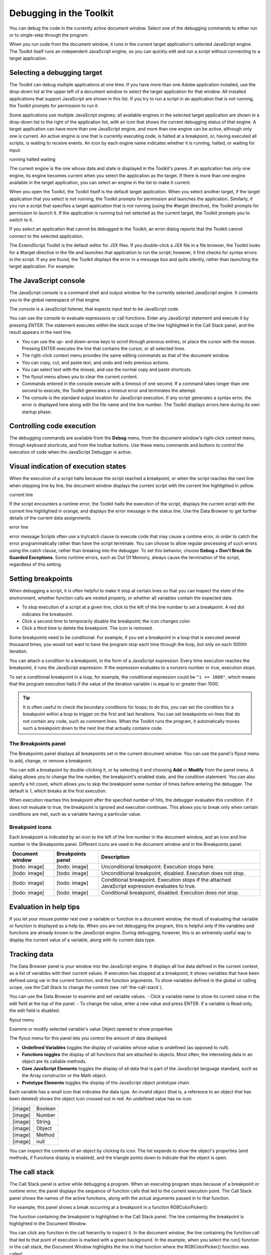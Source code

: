 .. _debugging-in-the-toolkit:

Debugging in the Toolkit
========================
You can debug the code in the currently active document window. Select one of the debugging
commands to either run or to single-step through the program.

When you run code from the document window, it runs in the current target application's selected
JavaScript engine. The Toolkit itself runs an independent JavaScript engine, so you can quickly edit and
run a script without connecting to a target application.

.. _selecting-a-debugging-target:

Selecting a debugging target
----------------------------
The Toolkit can debug multiple applications at one time. If you have more than one Adobe application
installed, use the drop-down list at the upper left of a document window to select the target application
for that window. All installed applications that support JavaScript are shown in this list. If you try to run a
script in an application that is not running, the Toolkit prompts for permission to run it.

Some applications use multiple JavaScript engines; all available engines in the selected target application
are shown in a drop-down list to the right of the application list, with an icon that shows the current
debugging status of that engine. A target application can have more than one JavaScript engine, and
more than one engine can be active, although only one is current. An active engine is one that is currently
executing code, is halted at a breakpoint, or, having executed all scripts, is waiting to receive events. An
icon by each engine name indicates whether it is running, halted, or waiting for input:

.. todo:: image

running
halted
waiting

The current engine is the one whose data and state is displayed in the Toolkit's panes. If an application has
only one engine, its engine becomes current when you select the application as the target. If there is more
than one engine available in the target application, you can select an engine in the list to make it current.

When you open the Toolkit, the Toolkit itself is the default target application. When you select another
target, if the target application that you select is not running, the Toolkit prompts for permission and
launches the application. Similarly, if you run a script that specifies a target application that is not running
(using the #target directive), the Toolkit prompts for permission to launch it. If the application is running
but not selected as the current target, the Toolkit prompts you to switch to it.

If you select an application that cannot be debugged in the Toolkit, an error dialog reports that the Toolkit
cannot connect to the selected application.

The ExtendScript Toolkit is the default editor for JSX files. If you double-click a JSX file in a file browser, the
Toolkit looks for a #target directive in the file and launches that application to run the script; however, it
first checks for syntax errors in the script. If any are found, the Toolkit displays the error in a message box
and quits silently, rather than launching the target application. For example:

.. todo:: image

.. _the-javascript-console:

The JavaScript console
----------------------
The JavaScript console is a command shell and output window for the currently selected JavaScript
engine. It connects you to the global namespace of that engine.

.. todo:: image

The console is a JavaScript listener, that expects input text to be JavaScript code.

You can use the console to evaluate expressions or call functions. Enter any JavaScript statement and
execute it by pressing ENTER. The statement executes within the stack scope of the line highlighted in the
Call Stack panel, and the result appears in the next line.

- You can use the up- and down-arrow keys to scroll through previous entries, or place the cursor with
  the mouse. Pressing ENTER executes the line that contains the cursor, or all selected lines.
- The right-click context menu provides the same editing commands as that of the document window.
- You can copy, cut, and paste text, and undo and redo previous actions.
- You can select text with the mouse, and use the normal copy and paste shortcuts.
- The flyout menu allows you to clear the current content.
- Commands entered in the console execute with a timeout of one second. If a command takes longer than
  one second to execute, the Toolkit generates a timeout error and terminates the attempt.
- The console is the standard output location for JavaScript execution. If any script generates a syntax error,
  the error is displayed here along with the file name and the line number. The Toolkit displays errors here
  during its own startup phase.

.. _controlling-code-execution:

Controlling code execution
--------------------------
The debugging commands are available from the **Debug** menu, from the document window's right-click
context menu, through keyboard shortcuts, and from the toolbar buttons. Use these menu commands
and buttons to control the execution of code when the JavaScript Debugger is active.

.. todo:: images in table

============  ================         ====================================================================
Run/Continue  F5 (Windows)             Starts or resumes execution of a script.
              Ctrl R (Mac OS)          Disabled when script is executing.
Break         Ctrl F5 (Windows)        Halts the currently executing script temporarily and reactivates
              Cmd . (Mac OS)           the JavaScript Debugger.
                                       Enabled when a script is executing.
Stop          Shift F5 (Windows)       Stops execution of the script and generates a runtime error.
              Ctrl K (Mac OS)          Enabled when a script is executing.
Step Over     F10 (Windows)            Halts after executing a single JavaScript line in the script. If the
              Ctrl S (Mac OS)          statement calls a JavaScript function, executes the function in
                                       its entirety before stopping (do not step into the function).
Step Into     Step Into F11 (Windows)  Halts after executing a single JavaScript line statement in the
              Ctrl T (Mac OS)          script or after executing a single statement in any JavaScript
                                       function that the script calls.
Step Out      Shift F11 (Windows)      When paused within the body of a JavaScript function, resumes
              Ctrl U (Mac OS)          script execution until the function returns.
                                       When paused outside the body of a function, resumes script
                                       execution until the script terminates.
============  ================         ====================================================================


.. _visual-indication-of-execution-states:

Visual indication of execution states
-------------------------------------
When the execution of a script halts because the script reached a breakpoint, or when the script reaches
the next line when stepping line by line, the document window displays the current script with the current
line highlighted in yellow.

.. todo:: image

current line

If the script encounters a runtime error, the Toolkit halts the execution of the script, displays the current
script with the current line highlighted in orange, and displays the error message in the status line. Use the
Data Browser to get further details of the current data assignments.

.. todo:: image

error line

error message
Scripts often use a try/catch clause to execute code that may cause a runtime error, in order to catch the
error programmatically rather than have the script terminate. You can choose to allow regular processing
of such errors using the catch clause, rather than breaking into the debugger. To set this behavior, choose
**Debug > Don't Break On Guarded Exceptions**. Some runtime errors, such as Out Of Memory, always
cause the termination of the script, regardless of this setting.

.. _setting-breakpoints:

Setting breakpoints
-------------------
When debugging a script, it is often helpful to make it stop at certain lines so that you can inspect the state
of the environment, whether function calls are nested properly, or whether all variables contain the
expected data.

- To stop execution of a script at a given line, click to the left of the line number to set a breakpoint. A
  red dot indicates the breakpoint.
- Click a second time to temporarily disable the breakpoint; the icon changes color.
- Click a third time to delete the breakpoint. The icon is removed.

Some breakpoints need to be conditional. For example, if you set a breakpoint in a loop that is executed
several thousand times, you would not want to have the program stop each time through the loop, but
only on each 1000th iteration.

You can attach a condition to a breakpoint, in the form of a JavaScript expression. Every time execution
reaches the breakpoint, it runs the JavaScript expression. If the expression evaluates to a nonzero number
or true, execution stops.

To set a conditional breakpoint in a loop, for example, the conditional expression could be ``"i >= 1000"``,
which means that the program execution halts if the value of the iteration variable i is equal to or greater
than 1000.

.. tip:: It is often useful to check the boundary conditions for loops; to do this, you can set the condition for a
  breakpoint within a loop to trigger on the first and last iterations.
  You can set breakpoints on lines that do not contain any code, such as comment lines. When the Toolkit
  runs the program, it automatically moves such a breakpoint down to the next line that actually contains
  code.

The Breakpoints panel
*********************
The Breakpoints panel displays all breakpoints set in the current document window. You can use the
panel's flyout menu to add, change, or remove a breakpoint.

.. todo:: image

You can edit a breakpoint by double-clicking it, or by selecting it and choosing **Add** or **Modify** from the
panel menu. A dialog allows you to change the line number, the breakpoint's enabled state, and the
condition statement. You can also specify a hit count, which allows you to skip the breakpoint some
number of times before entering the debugger. The default is 1, which breaks at the first execution.

.. todo:: image

When execution reaches this breakpoint after the specified number of hits, the debugger evaluates this
condition. If it does not evaluate to true, the breakpoint is ignored and execution continues. This allows
you to break only when certain conditions are met, such as a variable having a particular value.

Breakpoint icons
****************

Each breakpoint is indicated by an icon to the left of the line number in the document window, and an
icon and line number in the Breakpoints panel. Different icons are used in the document window and in
the Breakpoints panel.

.. todo:: images in table

===============  =================  ==================================================================
Document window  Breakpoints panel  Description
===============  =================  ==================================================================
[todo: image]    [todo: image]      Unconditional breakpoint. Execution stops here.
[todo: image]    [todo: image]      Unconditional breakpoint, disabled. Execution does not stop.
[todo: image]    [todo: image]      Conditional breakpoint. Execution stops if the attached JavaScript
                                    expression evaluates to true.
[todo: image]    [todo: image]      Conditional breakpoint, disabled. Execution does not stop.
===============  =================  ==================================================================

.. _evaluation-in-help-tips:

Evaluation in help tips
-----------------------
If you let your mouse pointer rest over a variable or function in a document window, the result of
evaluating that variable or function is displayed as a help tip. When you are not debugging the program,
this is helpful only if the variables and functions are already known to the JavaScript engine. During
debugging, however, this is an extremely useful way to display the current value of a variable, along with
its current data type.

.. _tracking-data:

Tracking data
-------------
The Data Browser panel is your window into the JavaScript engine. It displays all live data defined in the
current context, as a list of variables with their current values. If execution has stopped at a breakpoint, it
shows variables that have been defined using var in the current function, and the function arguments. To
show variables defined in the global or calling scope, use the Call Stack to change the context (see :ref:`the-call-stack`).

You can use the Data Browser to examine and set variable values.
- Click a variable name to show its current value in the edit field at the top of the panel.
- To change the value, enter a new value and press ENTER. If a variable is Read only, the edit field is disabled.

.. todo:: image

flyout
menu

Examine or modify
selected variable's value
Object opened to
show properties

The flyout menu for this panel lets you control the amount of data displayed:

- **Undefined Variables** toggles the display of variables whose value is undefined (as opposed to null).
- **Functions toggles** the display of all functions that are attached to objects. Most often, the interesting
  data in an object are its callable methods.
- **Core JavaScript Elements** toggles the display of all data that is part of the JavaScript language
  standard, such as the Array constructor or the Math object.
- **Prototype Elements** toggles the display of the JavaScript object prototype chain.

Each variable has a small icon that indicates the data type. An invalid object (that is, a reference to an
object that has been deleted) shows the object icon crossed out in red. An undefined value has no icon.

.. todo:: images in table

=======  =======
[image]  Boolean
[image]  Number
[image]  String
[image]  Object
[image]  Method
[image]  null
=======  =======

You can inspect the contents of an object by clicking its icon. The list expands to show the object's
properties (and methods, if Functions display is enabled), and the triangle points down to indicate that
the object is open.

.. _the-call-stack:

The call stack
--------------
The Call Stack panel is active while debugging a program. When an executing program stops because of a
breakpoint or runtime error, the panel displays the sequence of function calls that led to the current
execution point. The Call Stack panel shows the names of the active functions, along with the actual
arguments passed in to that function.

For example, this panel shows a break occurring at a breakpoint in a function RGBColorPicker():

.. todo:: image

The function containing the breakpoint is highlighted in the Call Stack panel. The line containing the
breakpoint is highlighted in the Document Window.

You can click any function in the call hierarchy to inspect it. In the document window, the line containing
the function call that led to that point of execution is marked with a green background. In the example,
when you select the run() function in the call stack, the Document Window highlights the line in that
function where the RGBColorPicker() function was called.

.. todo:: image

Switching between the functions in the call hierarchy allows you to trace how the current function was
called. The Console and Data Browser panels coordinate with the Call Stack panel. When you select a
function in the Call Stack:

- The Console panel switches its scope to the execution context of that function, so you can inspect and
  modify its local variables. These would otherwise be inaccessible to the running JavaScript program
  from within a called function.
- The Data Browser panel displays all data defined in the selected context.
